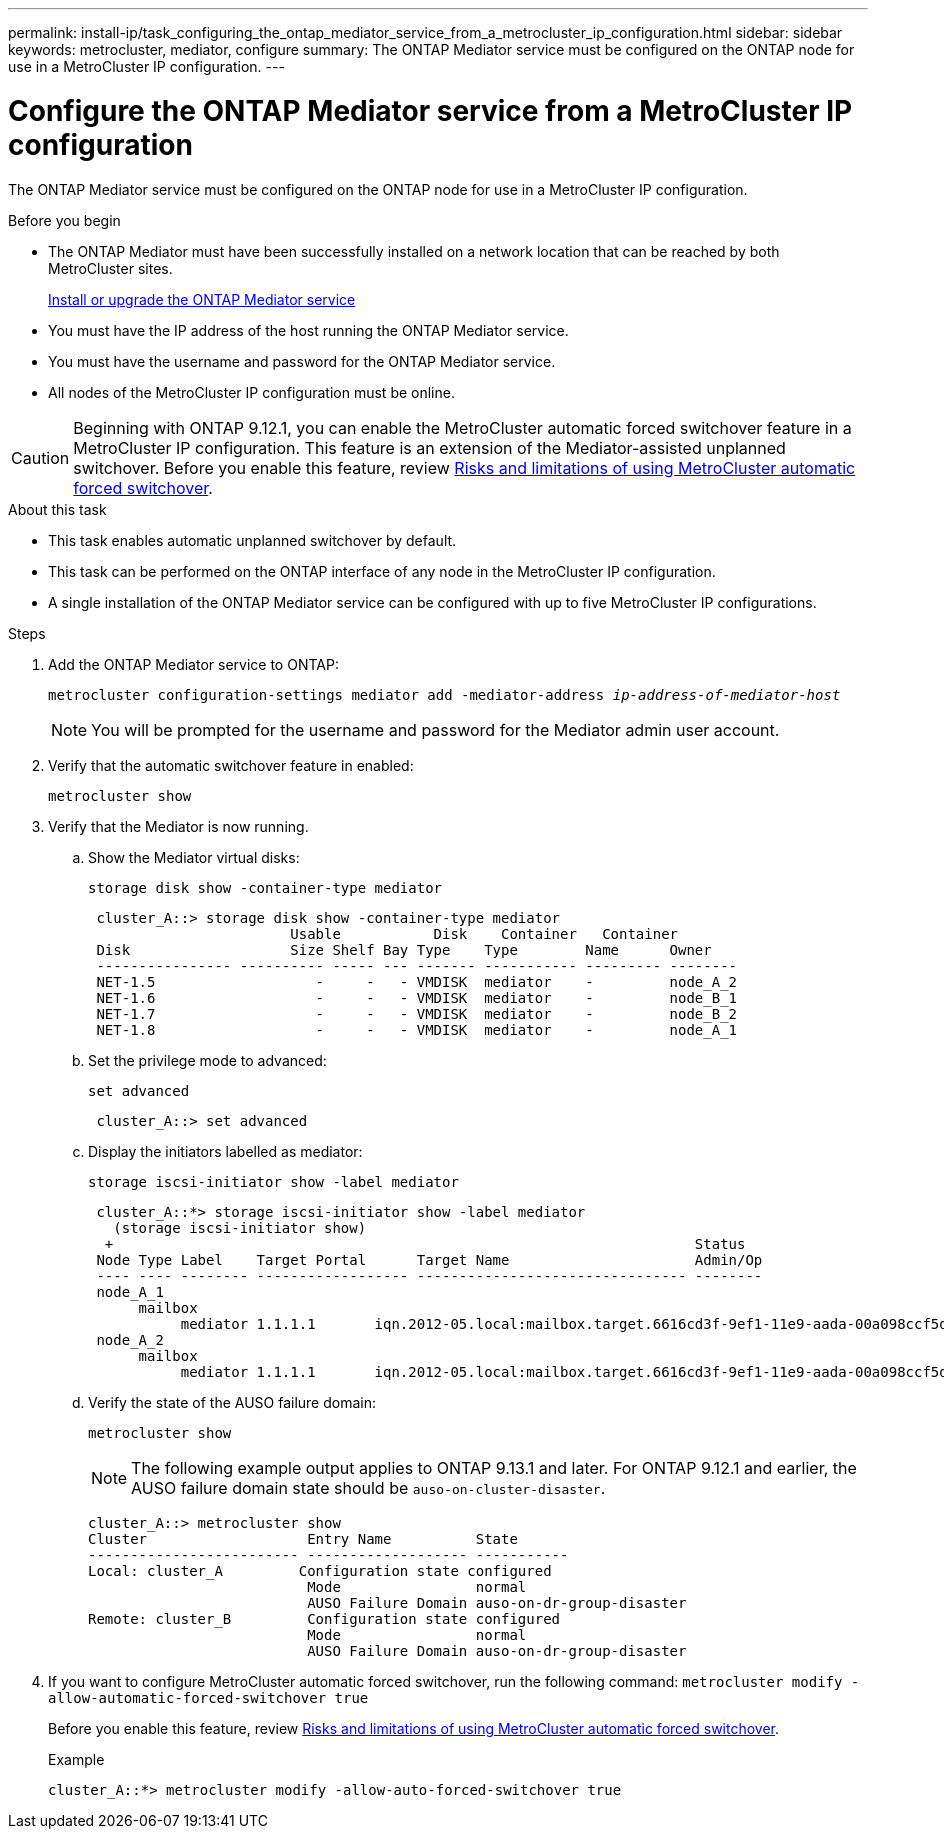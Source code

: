 ---
permalink: install-ip/task_configuring_the_ontap_mediator_service_from_a_metrocluster_ip_configuration.html
sidebar: sidebar
keywords: metrocluster, mediator, configure
summary: The ONTAP Mediator service must be configured on the ONTAP node for use in a MetroCluster IP configuration.
---

= Configure the ONTAP Mediator service from a MetroCluster IP configuration
:icons: font
:imagesdir: ../media/

[.lead]
The ONTAP Mediator service must be configured on the ONTAP node for use in a MetroCluster IP configuration.

.Before you begin

* The ONTAP Mediator must have been successfully installed on a network location that can be reached by both MetroCluster sites.
+
link:https://docs.netapp.com/us-en/ontap/mediator/index.html[Install or upgrade the ONTAP Mediator service^]
//adding link to new location 2022-03-31
* You must have the IP address of the host running the ONTAP Mediator service.
* You must have the username and password for the ONTAP Mediator service.
* All nodes of the MetroCluster IP configuration must be online.

CAUTION: Beginning with ONTAP 9.12.1, you can enable the MetroCluster automatic forced switchover feature in a MetroCluster IP configuration. This feature is an extension of the Mediator-assisted unplanned switchover. Before you enable this feature, review link:concept-risks-limitations-automatic-switchover.html[Risks and limitations of using MetroCluster automatic forced switchover].

.About this task

* This task enables automatic unplanned switchover by default.
* This task can be performed on the ONTAP interface of any node in the MetroCluster IP configuration.
* A single installation of the ONTAP Mediator service can be configured with up to five MetroCluster IP configurations.

.Steps

. Add the ONTAP Mediator service to ONTAP:
+
`metrocluster configuration-settings mediator add -mediator-address _ip-address-of-mediator-host_`
+
NOTE: You will be prompted for the username and password for the Mediator admin user account.

. Verify that the automatic switchover feature in enabled:
+
`metrocluster show`
. Verify that the Mediator is now running.

.. Show the Mediator virtual disks:
+
`storage disk show -container-type mediator`
+
....
 cluster_A::> storage disk show -container-type mediator
                        Usable           Disk    Container   Container
 Disk                   Size Shelf Bay Type    Type        Name      Owner
 ---------------- ---------- ----- --- ------- ----------- --------- --------
 NET-1.5                   -     -   - VMDISK  mediator    -         node_A_2
 NET-1.6                   -     -   - VMDISK  mediator    -         node_B_1
 NET-1.7                   -     -   - VMDISK  mediator    -         node_B_2
 NET-1.8                   -     -   - VMDISK  mediator    -         node_A_1
....

.. Set the privilege mode to advanced:
+
`set advanced`
+
....
 cluster_A::> set advanced
....

.. Display the initiators labelled as mediator:
+
`storage iscsi-initiator show -label mediator`
+
....
 cluster_A::*> storage iscsi-initiator show -label mediator
   (storage iscsi-initiator show)
  +                                                                     Status
 Node Type Label    Target Portal      Target Name                      Admin/Op
 ---- ---- -------- ------------------ -------------------------------- --------
 node_A_1
      mailbox
           mediator 1.1.1.1       iqn.2012-05.local:mailbox.target.6616cd3f-9ef1-11e9-aada-00a098ccf5d8:a05e1ffb-9ef1-11e9-8f68- 00a098cbca9e:1 up/up
 node_A_2
      mailbox
           mediator 1.1.1.1       iqn.2012-05.local:mailbox.target.6616cd3f-9ef1-11e9-aada-00a098ccf5d8:a05e1ffb-9ef1-11e9-8f68-00a098cbca9e:1 up/up
....
.. Verify the state of the AUSO failure domain:
+
`metrocluster show`
+
NOTE: The following example output applies to ONTAP 9.13.1 and later. For ONTAP 9.12.1 and earlier, the AUSO failure domain state should be `auso-on-cluster-disaster`.
+
----
cluster_A::> metrocluster show
Cluster                   Entry Name          State
------------------------- ------------------- -----------
Local: cluster_A         Configuration state configured
                          Mode                normal
                          AUSO Failure Domain auso-on-dr-group-disaster 
Remote: cluster_B         Configuration state configured
                          Mode                normal
                          AUSO Failure Domain auso-on-dr-group-disaster 
----

. If you want to configure MetroCluster automatic forced switchover, run the following command: `metrocluster modify -allow-automatic-forced-switchover true`
+
Before you enable this feature, review link:concept-risks-limitations-automatic-switchover.html[Risks and limitations of using MetroCluster automatic forced switchover].
+
.Example
....
cluster_A::*> metrocluster modify -allow-auto-forced-switchover true
....

// 2023 Sep 11, GH issue 322
// BURT 1448684, 03 FEB 2022
